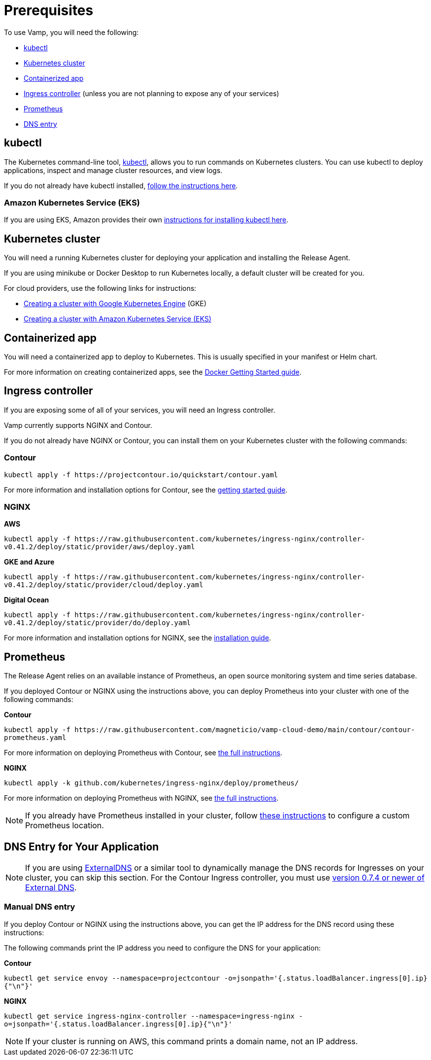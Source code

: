 = Prerequisites
:page-layout: classic-docs
:page-liquid:
:icons: font
:toc: macro

To use Vamp, you will need the following:

* <<#kubectl,kubectl>>
* <<#kubernetes-cluster,Kubernetes cluster>>
* <<#containerized-app,Containerized app>>
* <<#ingress-controller,Ingress controller>> (unless you are not planning to expose any of your services)
* <<#prometheus,Prometheus>>
* <<#dns-entry,DNS entry>>

== kubectl

The Kubernetes command-line tool, https://kubernetes.io/docs/reference/kubectl/kubectl/[kubectl], allows you to run commands on Kubernetes clusters. You can use kubectl to deploy applications, inspect and manage cluster resources, and view logs.

If you do not already have kubectl installed, https://kubernetes.io/docs/tasks/tools/install-kubectl/[follow the instructions here].

=== Amazon Kubernetes Service (EKS)

If you are using EKS, Amazon provides their own https://docs.aws.amazon.com/eks/latest/userguide/getting-started-eksctl.html#eksctl-gs-install-kubectl[instructions for installing kubectl here].

== Kubernetes cluster

// I don't think we need the existing code snippets. If we include them, we'll need to cover all flavours.

You will need a running Kubernetes cluster for deploying your application and installing the Release Agent.

If you are using minikube or Docker Desktop to run Kubernetes locally, a default cluster will be created for you.

For cloud providers, use the following links for instructions:

* https://cloud.google.com/kubernetes-engine/docs/quickstart[Creating a cluster with Google Kubernetes Engine] (GKE)
* https://docs.aws.amazon.com/eks/latest/userguide/getting-started-eksctl.html[Creating a cluster with Amazon Kubernetes Service (EKS)]

== Containerized app

You will need a containerized app to deploy to Kubernetes. This is usually specified in your manifest or Helm chart.

For more information on creating containerized apps, see the https://docs.docker.com/get-started/[Docker Getting Started guide].

// signpost the tutorial with particles image

== Ingress controller

If you are exposing some of all of your services, you will need an Ingress controller.

Vamp currently supports NGINX and Contour.

If you do not already have NGINX or Contour, you can install them on your Kubernetes cluster with the following commands:

=== Contour

`kubectl apply -f \https://projectcontour.io/quickstart/contour.yaml`

For more information and installation options for Contour, see the https://projectcontour.io/getting-started/#option-1-quickstart[getting started guide].

=== NGINX

*AWS*

`kubectl apply -f \https://raw.githubusercontent.com/kubernetes/ingress-nginx/controller-v0.41.2/deploy/static/provider/aws/deploy.yaml`

*GKE and Azure*

`kubectl apply -f \https://raw.githubusercontent.com/kubernetes/ingress-nginx/controller-v0.41.2/deploy/static/provider/cloud/deploy.yaml`

*Digital Ocean*

`kubectl apply -f \https://raw.githubusercontent.com/kubernetes/ingress-nginx/controller-v0.41.2/deploy/static/provider/do/deploy.yaml`

For more information and installation options for NGINX, see the https://kubernetes.github.io/ingress-nginx/deploy/[installation guide].

== Prometheus

The Release Agent relies on an available instance of Prometheus, an open source monitoring system and time series database.

If you deployed Contour or NGINX using the instructions above, you can deploy Prometheus into your cluster with one of the following commands:

*Contour*

`kubectl apply -f \https://raw.githubusercontent.com/magneticio/vamp-cloud-demo/main/contour/contour-prometheus.yaml`

For more information on deploying Prometheus with Contour, see https://projectcontour.io/guides/prometheus/#deploy-prometheus[the full instructions].

*NGINX*

`kubectl apply -k github.com/kubernetes/ingress-nginx/deploy/prometheus/`

For more information on deploying Prometheus with NGINX, see https://kubernetes.github.io/ingress-nginx/user-guide/monitoring/#deploy-and-configure-prometheus-server[the full instructions].

NOTE: If you already have Prometheus installed in your cluster, follow https://docs.vamp.cloud/release-agent/installation/custom-prometheus[these instructions] to configure a custom Prometheus location.

== DNS Entry for Your Application

NOTE: If you are using https://github.com/kubernetes-sigs/external-dns[ExternalDNS] or a similar tool to dynamically manage the DNS records for Ingresses on your cluster, you can skip this section. For the Contour Ingress controller, you must use https://github.com/kubernetes-sigs/external-dns/releases[version 0.7.4 or newer of External DNS].

=== Manual DNS entry

If you deploy Contour or NGINX using the instructions above, you can get the IP address for the DNS record using these instructions:

The following commands print the IP address you need to configure the DNS for your application:

*Contour*

`kubectl get service envoy --namespace=projectcontour -o=jsonpath='{.status.loadBalancer.ingress[0].ip}{"\n"}'`

*NGINX*

`kubectl get service ingress-nginx-controller --namespace=ingress-nginx -o=jsonpath='{.status.loadBalancer.ingress[0].ip}{"\n"}'`

NOTE: If your cluster is running on AWS, this command prints a domain name, not an IP address.
